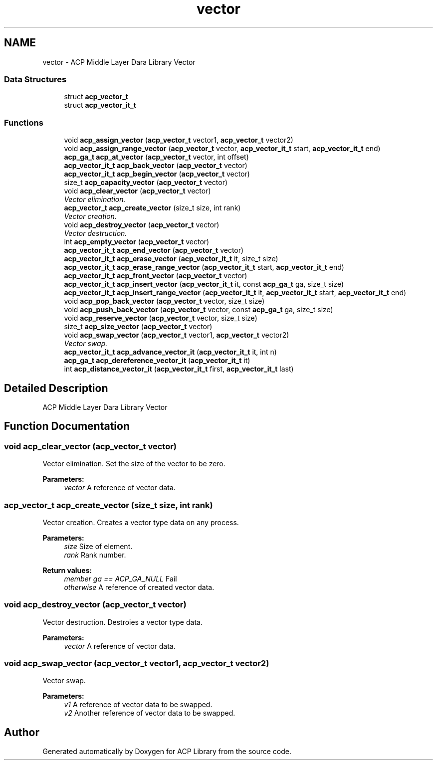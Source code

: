 .TH "vector" 3 "Thu Nov 12 2015" "Version 1.2.0" "ACP Library" \" -*- nroff -*-
.ad l
.nh
.SH NAME
vector \- ACP Middle Layer Dara Library Vector
.SS "Data Structures"

.in +1c
.ti -1c
.RI "struct \fBacp_vector_t\fP"
.br
.ti -1c
.RI "struct \fBacp_vector_it_t\fP"
.br
.in -1c
.SS "Functions"

.in +1c
.ti -1c
.RI "void \fBacp_assign_vector\fP (\fBacp_vector_t\fP vector1, \fBacp_vector_t\fP vector2)"
.br
.ti -1c
.RI "void \fBacp_assign_range_vector\fP (\fBacp_vector_t\fP vector, \fBacp_vector_it_t\fP start, \fBacp_vector_it_t\fP end)"
.br
.ti -1c
.RI "\fBacp_ga_t\fP \fBacp_at_vector\fP (\fBacp_vector_t\fP vector, int offset)"
.br
.ti -1c
.RI "\fBacp_vector_it_t\fP \fBacp_back_vector\fP (\fBacp_vector_t\fP vector)"
.br
.ti -1c
.RI "\fBacp_vector_it_t\fP \fBacp_begin_vector\fP (\fBacp_vector_t\fP vector)"
.br
.ti -1c
.RI "size_t \fBacp_capacity_vector\fP (\fBacp_vector_t\fP vector)"
.br
.ti -1c
.RI "void \fBacp_clear_vector\fP (\fBacp_vector_t\fP vector)"
.br
.RI "\fIVector elimination\&. \fP"
.ti -1c
.RI "\fBacp_vector_t\fP \fBacp_create_vector\fP (size_t size, int rank)"
.br
.RI "\fIVector creation\&. \fP"
.ti -1c
.RI "void \fBacp_destroy_vector\fP (\fBacp_vector_t\fP vector)"
.br
.RI "\fIVector destruction\&. \fP"
.ti -1c
.RI "int \fBacp_empty_vector\fP (\fBacp_vector_t\fP vector)"
.br
.ti -1c
.RI "\fBacp_vector_it_t\fP \fBacp_end_vector\fP (\fBacp_vector_t\fP vector)"
.br
.ti -1c
.RI "\fBacp_vector_it_t\fP \fBacp_erase_vector\fP (\fBacp_vector_it_t\fP it, size_t size)"
.br
.ti -1c
.RI "\fBacp_vector_it_t\fP \fBacp_erase_range_vector\fP (\fBacp_vector_it_t\fP start, \fBacp_vector_it_t\fP end)"
.br
.ti -1c
.RI "\fBacp_vector_it_t\fP \fBacp_front_vector\fP (\fBacp_vector_t\fP vector)"
.br
.ti -1c
.RI "\fBacp_vector_it_t\fP \fBacp_insert_vector\fP (\fBacp_vector_it_t\fP it, const \fBacp_ga_t\fP ga, size_t size)"
.br
.ti -1c
.RI "\fBacp_vector_it_t\fP \fBacp_insert_range_vector\fP (\fBacp_vector_it_t\fP it, \fBacp_vector_it_t\fP start, \fBacp_vector_it_t\fP end)"
.br
.ti -1c
.RI "void \fBacp_pop_back_vector\fP (\fBacp_vector_t\fP vector, size_t size)"
.br
.ti -1c
.RI "void \fBacp_push_back_vector\fP (\fBacp_vector_t\fP vector, const \fBacp_ga_t\fP ga, size_t size)"
.br
.ti -1c
.RI "void \fBacp_reserve_vector\fP (\fBacp_vector_t\fP vector, size_t size)"
.br
.ti -1c
.RI "size_t \fBacp_size_vector\fP (\fBacp_vector_t\fP vector)"
.br
.ti -1c
.RI "void \fBacp_swap_vector\fP (\fBacp_vector_t\fP vector1, \fBacp_vector_t\fP vector2)"
.br
.RI "\fIVector swap\&. \fP"
.ti -1c
.RI "\fBacp_vector_it_t\fP \fBacp_advance_vector_it\fP (\fBacp_vector_it_t\fP it, int n)"
.br
.ti -1c
.RI "\fBacp_ga_t\fP \fBacp_dereference_vector_it\fP (\fBacp_vector_it_t\fP it)"
.br
.ti -1c
.RI "int \fBacp_distance_vector_it\fP (\fBacp_vector_it_t\fP first, \fBacp_vector_it_t\fP last)"
.br
.in -1c
.SH "Detailed Description"
.PP 
ACP Middle Layer Dara Library Vector 
.SH "Function Documentation"
.PP 
.SS "void acp_clear_vector (\fBacp_vector_t\fP vector)"

.PP
Vector elimination\&. Set the size of the vector to be zero\&.
.PP
\fBParameters:\fP
.RS 4
\fIvector\fP A reference of vector data\&. 
.RE
.PP

.SS "\fBacp_vector_t\fP acp_create_vector (size_t size, int rank)"

.PP
Vector creation\&. Creates a vector type data on any process\&.
.PP
\fBParameters:\fP
.RS 4
\fIsize\fP Size of element\&. 
.br
\fIrank\fP Rank number\&. 
.RE
.PP
\fBReturn values:\fP
.RS 4
\fImember ga == ACP_GA_NULL\fP Fail 
.br
\fIotherwise\fP A reference of created vector data\&. 
.RE
.PP

.SS "void acp_destroy_vector (\fBacp_vector_t\fP vector)"

.PP
Vector destruction\&. Destroies a vector type data\&.
.PP
\fBParameters:\fP
.RS 4
\fIvector\fP A reference of vector data\&. 
.RE
.PP

.SS "void acp_swap_vector (\fBacp_vector_t\fP vector1, \fBacp_vector_t\fP vector2)"

.PP
Vector swap\&. 
.PP
\fBParameters:\fP
.RS 4
\fIv1\fP A reference of vector data to be swapped\&. 
.br
\fIv2\fP Another reference of vector data to be swapped\&. 
.RE
.PP

.SH "Author"
.PP 
Generated automatically by Doxygen for ACP Library from the source code\&.
